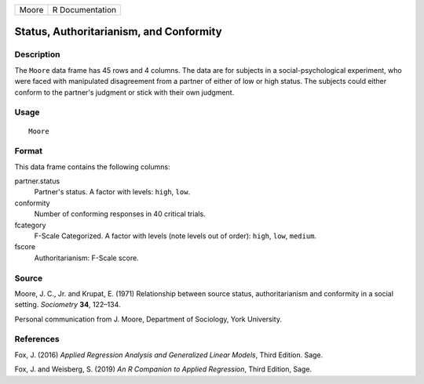 ===== ===============
Moore R Documentation
===== ===============

Status, Authoritarianism, and Conformity
----------------------------------------

Description
~~~~~~~~~~~

The ``Moore`` data frame has 45 rows and 4 columns. The data are for
subjects in a social-psychological experiment, who were faced with
manipulated disagreement from a partner of either of low or high status.
The subjects could either conform to the partner's judgment or stick
with their own judgment.

Usage
~~~~~

::

   Moore

Format
~~~~~~

This data frame contains the following columns:

partner.status
   Partner's status. A factor with levels: ``high``, ``low``.

conformity
   Number of conforming responses in 40 critical trials.

fcategory
   F-Scale Categorized. A factor with levels (note levels out of order):
   ``high``, ``low``, ``medium``.

fscore
   Authoritarianism: F-Scale score.

Source
~~~~~~

Moore, J. C., Jr. and Krupat, E. (1971) Relationship between source
status, authoritarianism and conformity in a social setting.
*Sociometry* **34**, 122–134.

Personal communication from J. Moore, Department of Sociology, York
University.

References
~~~~~~~~~~

Fox, J. (2016) *Applied Regression Analysis and Generalized Linear
Models*, Third Edition. Sage.

Fox, J. and Weisberg, S. (2019) *An R Companion to Applied Regression*,
Third Edition, Sage.
